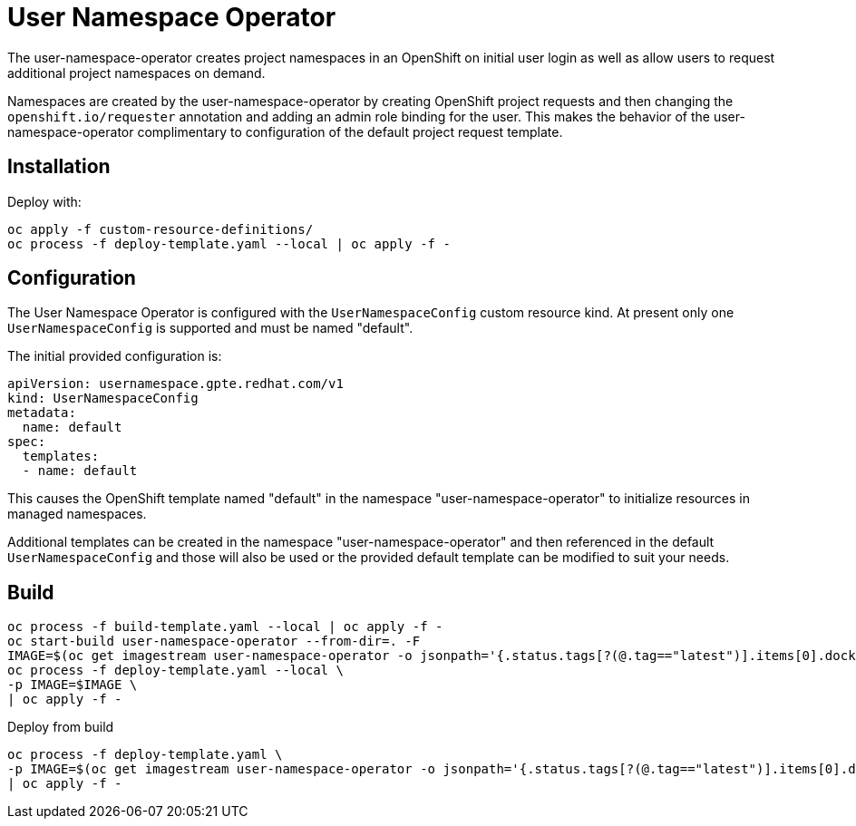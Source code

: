 # User Namespace Operator

The user-namespace-operator creates project namespaces in an OpenShift on
initial user login as well as allow users to request additional project
namespaces on demand.

Namespaces are created by the user-namespace-operator by creating OpenShift
project requests and then changing the `openshift.io/requester` annotation and
adding an admin role binding for the user.
This makes the behavior of the user-namespace-operator complimentary to
configuration of the default project request template.

## Installation

Deploy with:

--------------------------------------------------------------------------------
oc apply -f custom-resource-definitions/
oc process -f deploy-template.yaml --local | oc apply -f -
--------------------------------------------------------------------------------

## Configuration

The User Namespace Operator is configured with the `UserNamespaceConfig` custom
resource kind. At present only one `UserNamespaceConfig` is supported and must
be named "default".

The initial provided configuration is:

--------------------------------------------------------------------------------
apiVersion: usernamespace.gpte.redhat.com/v1
kind: UserNamespaceConfig
metadata:
  name: default
spec:
  templates:
  - name: default
--------------------------------------------------------------------------------

This causes the OpenShift template named "default" in the namespace
"user-namespace-operator" to initialize resources in managed namespaces.

Additional templates can be created in the namespace "user-namespace-operator"
and then referenced in the default `UserNamespaceConfig` and those will also be
used or the provided default template can be modified to suit your needs.

## Build

--------------------------------------------------------------------------------
oc process -f build-template.yaml --local | oc apply -f -
oc start-build user-namespace-operator --from-dir=. -F
IMAGE=$(oc get imagestream user-namespace-operator -o jsonpath='{.status.tags[?(@.tag=="latest")].items[0].dockerImageReference}')
oc process -f deploy-template.yaml --local \
-p IMAGE=$IMAGE \
| oc apply -f -
--------------------------------------------------------------------------------

Deploy from build

--------------------------------------------------------------------------------
oc process -f deploy-template.yaml \
-p IMAGE=$(oc get imagestream user-namespace-operator -o jsonpath='{.status.tags[?(@.tag=="latest")].items[0].dockerImageReference}') \
| oc apply -f -
--------------------------------------------------------------------------------
